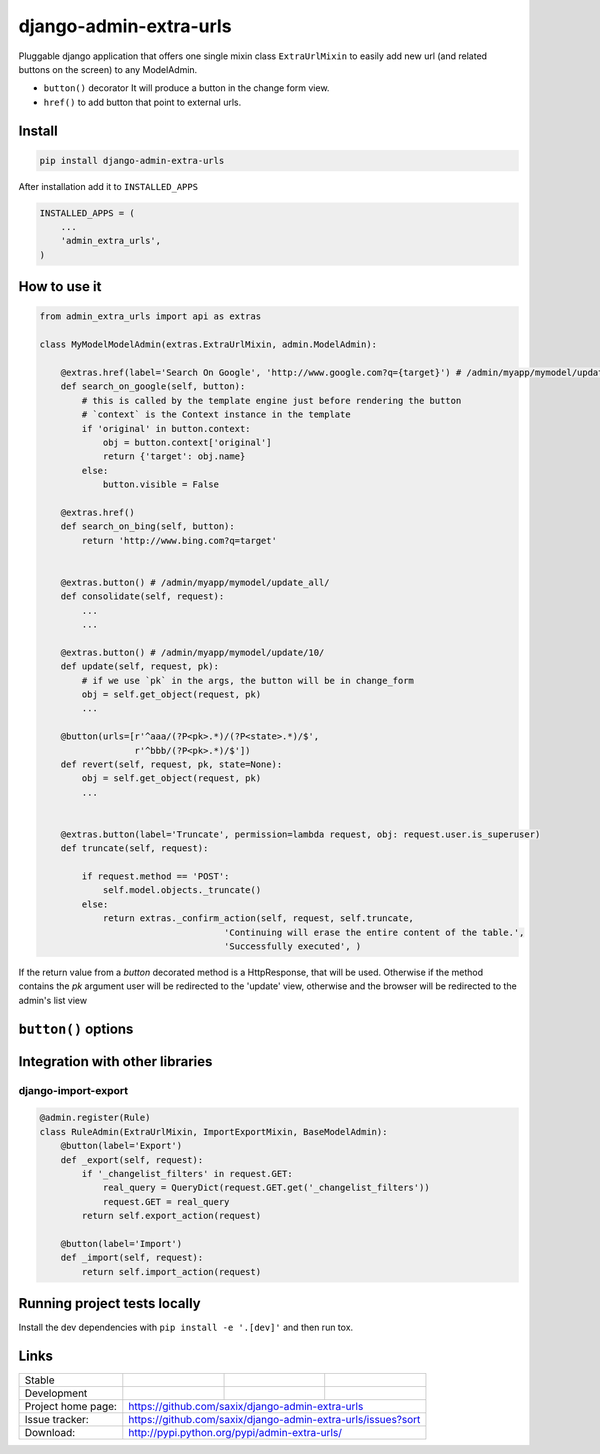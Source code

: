 django-admin-extra-urls
=======================

.. image:: https://raw.githubusercontent.com/saxix/django-admin-extra-urls/develop/docs/image.png
    :scale: 80%
    :align: center


Pluggable django application that offers one single mixin class ``ExtraUrlMixin``
to easily add new url (and related buttons on the screen) to any ModelAdmin.

- ``button()`` decorator It will produce a button in the change form view.
- ``href()`` to add button that point to external urls.



Install
-------

.. code-block:: python

    pip install django-admin-extra-urls


After installation add it to ``INSTALLED_APPS``

.. code-block:: python


   INSTALLED_APPS = (
       ...
       'admin_extra_urls',
   )

How to use it
-------------

.. code-block:: python

    from admin_extra_urls import api as extras

    class MyModelModelAdmin(extras.ExtraUrlMixin, admin.ModelAdmin):

        @extras.href(label='Search On Google', 'http://www.google.com?q={target}') # /admin/myapp/mymodel/update_all/
        def search_on_google(self, button):
            # this is called by the template engine just before rendering the button
            # `context` is the Context instance in the template
            if 'original' in button.context:
                obj = button.context['original']
                return {'target': obj.name}
            else:
                button.visible = False

        @extras.href()
        def search_on_bing(self, button):
            return 'http://www.bing.com?q=target'


        @extras.button() # /admin/myapp/mymodel/update_all/
        def consolidate(self, request):
            ...
            ...

        @extras.button() # /admin/myapp/mymodel/update/10/
        def update(self, request, pk):
            # if we use `pk` in the args, the button will be in change_form
            obj = self.get_object(request, pk)
            ...

        @button(urls=[r'^aaa/(?P<pk>.*)/(?P<state>.*)/$',
                      r'^bbb/(?P<pk>.*)/$'])
        def revert(self, request, pk, state=None):
            obj = self.get_object(request, pk)
            ...


        @extras.button(label='Truncate', permission=lambda request, obj: request.user.is_superuser)
        def truncate(self, request):

            if request.method == 'POST':
                self.model.objects._truncate()
            else:
                return extras._confirm_action(self, request, self.truncate,
                                       'Continuing will erase the entire content of the table.',
                                       'Successfully executed', )



If the return value from a `button` decorated method is a HttpResponse, that will be used.  Otherwise if the method contains the `pk` 
argument user will be redirected to the 'update' view, otherwise and the browser will be redirected to the admin's list view


``button()`` options
-------------------------

+------------+----------------------+-----------------------------------------------------------------------------------------+
| path       | None                 | `path` url path for the button. Will be the url where the button will point to.         |
+------------+----------------------+-----------------------------------------------------------------------------------------+
| label      | None                 | Label for the button. By default the "labelized" function name                          |
+------------+----------------------+-----------------------------------------------------------------------------------------+
| icon       | ''                   | Icon for the button                                                                     |
+------------+----------------------+-----------------------------------------------------------------------------------------+
| permission | None                 | Permission required to use the button. Can be a callable (current object as argument).  |
+------------+----------------------+-----------------------------------------------------------------------------------------+
| css_class  | "btn btn-success"    | Extra css classes to use for the button                                                 |
+------------+----------------------+-----------------------------------------------------------------------------------------+
| order      | 999                  | In case of multiple button the order to use                                             |
+------------+----------------------+-----------------------------------------------------------------------------------------+
| visible    | lambda o: o and o.pk | callable or bool. By default do not display "action" button if in `add` mode            |
+------------+----------------------+-----------------------------------------------------------------------------------------+
| urls       | None                 | list of urls to be linked to the action.                                                |
+------------+----------------------+------------------------------------------------------------------------------------------------+



Integration with other libraries
--------------------------------

django-import-export
~~~~~~~~~~~~~~~~~~~~

.. code-block:: python

    @admin.register(Rule)
    class RuleAdmin(ExtraUrlMixin, ImportExportMixin, BaseModelAdmin):
        @button(label='Export')
        def _export(self, request):
            if '_changelist_filters' in request.GET:
                real_query = QueryDict(request.GET.get('_changelist_filters'))
                request.GET = real_query
            return self.export_action(request)

        @button(label='Import')
        def _import(self, request):
            return self.import_action(request)


Running project tests locally
-----------------------------

Install the dev dependencies with ``pip install -e '.[dev]'`` and then run tox.

Links
-----

+--------------------+----------------+--------------+-----------------------------+
| Stable             | |master-build| | |master-cov| |                             |
+--------------------+----------------+--------------+-----------------------------+
| Development        | |dev-build|    | |dev-cov|    |                             |
+--------------------+----------------+--------------+-----------------------------+
| Project home page: |https://github.com/saxix/django-admin-extra-urls             |
+--------------------+---------------+---------------------------------------------+
| Issue tracker:     |https://github.com/saxix/django-admin-extra-urls/issues?sort |
+--------------------+---------------+---------------------------------------------+
| Download:          |http://pypi.python.org/pypi/admin-extra-urls/                |
+--------------------+---------------+---------------------------------------------+


.. |master-build| image:: https://secure.travis-ci.org/saxix/django-admin-extra-urls.png?branch=master
                    :target: http://travis-ci.org/saxix/django-admin-extra-urls/

.. |master-cov| image:: https://codecov.io/gh/saxix/django-admin-extra-urls/branch/master/graph/badge.svg
                    :target: https://codecov.io/gh/saxix/django-admin-extra-urls

.. |dev-build| image:: https://secure.travis-ci.org/saxix/django-admin-extra-urls.png?branch=develop
                  :target: http://travis-ci.org/saxix/django-admin-extra-urls/

.. |dev-cov| image:: https://codecov.io/gh/saxix/django-admin-extra-urls/branch/develop/graph/badge.svg
                    :target: https://codecov.io/gh/saxix/django-admin-extra-urls


.. |python| image:: https://img.shields.io/pypi/pyversions/admin-extra-urls.svg
    :target: https://pypi.python.org/pypi/admin-extra-urls/
    :alt: Supported Python versions

.. |pypi| image:: https://img.shields.io/pypi/v/admin-extra-urls.svg?label=version
    :target: https://pypi.python.org/pypi/admin-extra-urls/
    :alt: Latest Version

.. |license| image:: https://img.shields.io/pypi/l/admin-extra-urls.svg
    :target: https://pypi.python.org/pypi/admin-extra-urls/
    :alt: License

.. |travis| image:: https://travis-ci.org/saxix/django-admin-extra-urls.svg?branch=develop
    :target: https://travis-ci.org/saxix/django-admin-extra-urls

.. |django| image:: https://img.shields.io/badge/Django-1.8-orange.svg
    :target: http://djangoproject.com/
    :alt: Django 1.7, 1.8
